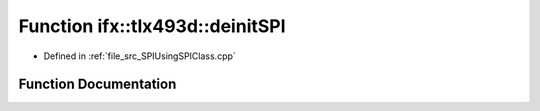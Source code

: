 .. _exhale_function__s_p_i_using_s_p_i_class_8cpp_1a48bd33f34c3375f7df321f7fdfadb89f:

Function ifx::tlx493d::deinitSPI
================================

- Defined in :ref:`file_src_SPIUsingSPIClass.cpp`


Function Documentation
----------------------


.. doxygenfunction:: ifx::tlx493d::deinitSPI(TLx493D_t *)
   :project: XENSIV 3D Magnetic Sensors Arduino Library